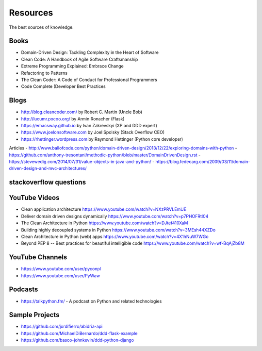 Resources
======
The best sources of knowledge.

Books
-------
- Domain-Driven Design: Tackling Complexity in the Heart of Software
- Clean Code: A Handbook of Agile Software Craftsmanship
- Extreme Programming Explained: Embrace Change
- Refactoring to Patterns
- The Clean Coder: A Code of Conduct for Professional Programmers
- Code Complete (Developer Best Practices

Blogs
-------
- http://blog.cleancoder.com/ by Robert C. Martin (Uncle Bob)
- http://lucumr.pocoo.org/ by Armin Ronacher (Flask)
- https://emacsway.github.io by Ivan Zakrevskyi (XP and DDD expert)
- https://www.joelonsoftware.com by Joel Spolsky (Stack Overflow CEO)
- https://rhettinger.wordpress.com by Raymond Hettinger (Python core developer)


Articles
- http://www.ballofcode.com/python/domain-driven-design/2013/12/22/exploring-domains-with-python
- https://github.com/anthony-tresontani/methodic-python/blob/master/DomainDrivenDesign.rst
- https://stevewedig.com/2014/07/31/value-objects-in-java-and-python/
- https://blog.fedecarg.com/2009/03/11/domain-driven-design-and-mvc-architectures/

stackoverflow questions
-------

YouTube Videos
-------
- Clean application architecture https://www.youtube.com/watch?v=NXzPRVLEmUE
- Deliver domain driven designs dynamically https://www.youtube.com/watch?v=p7PHOFRtI04
- The Clean Architecture in Python https://www.youtube.com/watch?v=DJtef410XaM
- Building highly decoupled systems in Python https://www.youtube.com/watch?v=3MEsh44XZDo
- Clean Architecture in Python (web) apps https://www.youtube.com/watch?v=4X1hNuW7WGo
- Beyond PEP 8 -- Best practices for beautiful intelligible code https://www.youtube.com/watch?v=wf-BqAjZb8M

YouTube Channels
-------
- https://www.youtube.com/user/pyconpl
- https://www.youtube.com/user/PyWaw

Podcasts
-------
- https://talkpython.fm/ - A podcast on Python and related technologies


Sample Projects
---------------

- https://github.com/jordifierro/abidria-api
- https://github.com/MichaelDiBernardo/ddd-flask-example
- https://github.com/basco-johnkevin/ddd-python-django
